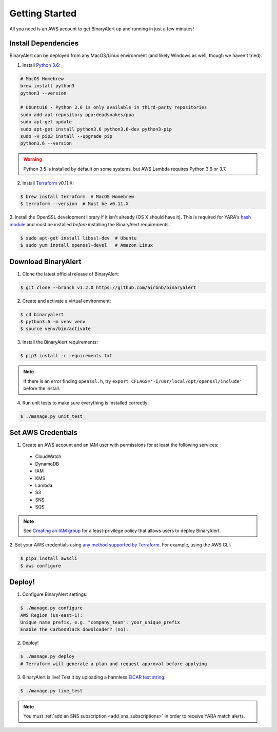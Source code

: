 Getting Started
===============
All you need is an AWS account to get BinaryAlert up and running in just a few minutes!


.. _dependencies:

Install Dependencies
--------------------
BinaryAlert can be deployed from any MacOS/Linux environment (and likely Windows as well, though we haven't tried).

1. Install `Python 3.6 <https://www.python.org/downloads/release/python-364/>`_:

.. code-block:: bash

  # MacOS Homebrew
  brew install python3
  python3 --version

  # Ubuntu16 - Python 3.6 is only available in third-party repositories
  sudo add-apt-repository ppa:deadsnakes/ppa
  sudo apt-get update
  sudo apt-get install python3.6 python3.6-dev python3-pip
  sudo -H pip3 install --upgrade pip
  python3.6 --version

.. warning:: Python 3.5 is installed by default on some systems, but AWS Lambda requires Python 3.6 or 3.7.

2. Install `Terraform <https://www.terraform.io/downloads.html>`_ v0.11.X:

.. code-block:: bash

  $ brew install terraform  # MacOS Homebrew
  $ terraform --version  # Must be v0.11.X

3. Install the OpenSSL development library if it isn't already (OS X should have it).
This is required for YARA's `hash module <http://yara.readthedocs.io/en/stable/modules/hash.html>`_
and must be installed *before* installing the BinaryAlert requirements.

.. code-block:: bash

  $ sudo apt-get install libssl-dev  # Ubuntu
  $ sudo yum install openssl-devel   # Amazon Linux


Download BinaryAlert
--------------------
1. Clone the latest official release of BinaryAlert:

.. code-block:: bash

  $ git clone --branch v1.2.0 https://github.com/airbnb/binaryalert

2. Create and activate a virtual environment:

.. code-block:: bash

  $ cd binaryalert
  $ python3.6 -m venv venv
  $ source venv/bin/activate

3. Install the BinaryAlert requirements:

.. code-block:: bash

  $ pip3 install -r requirements.txt

.. note:: If there is an error finding ``openssl.h``, try ``export CFLAGS='-I/usr/local/opt/openssl/include'`` before the install.

4. Run unit tests to make sure everything is installed correctly:

.. code-block:: bash

  $ ./manage.py unit_test

Set AWS Credentials
-------------------
1. Create an AWS account and an IAM user with permissions for at least the following services:

  * CloudWatch
  * DynamoDB
  * IAM
  * KMS
  * Lambda
  * S3
  * SNS
  * SQS

.. note:: See `Creating an IAM group <iam-group.html>`_ for a least-privilege policy that allows users to deploy BinaryAlert.

2. Set your AWS credentials using `any method supported by Terraform <https://www.terraform.io/docs/providers/aws/#authentication>`_.
For example, using the AWS CLI:

.. code-block:: bash

  $ pip3 install awscli
  $ aws configure

Deploy!
-------
1. Configure BinaryAlert settings:

.. code-block:: bash

  $ ./manage.py configure
  AWS Region (us-east-1):
  Unique name prefix, e.g. "company_team": your_unique_prefix
  Enable the CarbonBlack downloader? (no):

2. Deploy!

.. code-block:: bash

  $ ./manage.py deploy
  # Terraform will generate a plan and request approval before applying

3. BinaryAlert is live! Test it by uploading a harmless `EICAR test string <http://www.eicar.org/86-0-Intended-use.html>`_:

.. code-block:: bash

  $ ./manage.py live_test

.. note:: You must :ref:`add an SNS subscription <add_sns_subscriptions>` in order to receive YARA match alerts.
